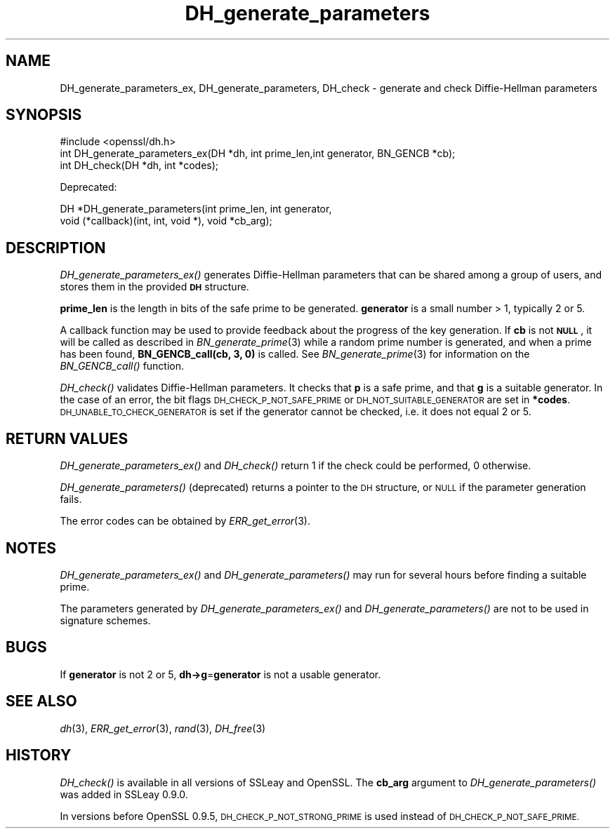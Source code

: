 .\" Automatically generated by Pod::Man 2.28 (Pod::Simple 3.28)
.\"
.\" Standard preamble:
.\" ========================================================================
.de Sp \" Vertical space (when we can't use .PP)
.if t .sp .5v
.if n .sp
..
.de Vb \" Begin verbatim text
.ft CW
.nf
.ne \\$1
..
.de Ve \" End verbatim text
.ft R
.fi
..
.\" Set up some character translations and predefined strings.  \*(-- will
.\" give an unbreakable dash, \*(PI will give pi, \*(L" will give a left
.\" double quote, and \*(R" will give a right double quote.  \*(C+ will
.\" give a nicer C++.  Capital omega is used to do unbreakable dashes and
.\" therefore won't be available.  \*(C` and \*(C' expand to `' in nroff,
.\" nothing in troff, for use with C<>.
.tr \(*W-
.ds C+ C\v'-.1v'\h'-1p'\s-2+\h'-1p'+\s0\v'.1v'\h'-1p'
.ie n \{\
.    ds -- \(*W-
.    ds PI pi
.    if (\n(.H=4u)&(1m=24u) .ds -- \(*W\h'-12u'\(*W\h'-12u'-\" diablo 10 pitch
.    if (\n(.H=4u)&(1m=20u) .ds -- \(*W\h'-12u'\(*W\h'-8u'-\"  diablo 12 pitch
.    ds L" ""
.    ds R" ""
.    ds C` ""
.    ds C' ""
'br\}
.el\{\
.    ds -- \|\(em\|
.    ds PI \(*p
.    ds L" ``
.    ds R" ''
.    ds C`
.    ds C'
'br\}
.\"
.\" Escape single quotes in literal strings from groff's Unicode transform.
.ie \n(.g .ds Aq \(aq
.el       .ds Aq '
.\"
.\" If the F register is turned on, we'll generate index entries on stderr for
.\" titles (.TH), headers (.SH), subsections (.SS), items (.Ip), and index
.\" entries marked with X<> in POD.  Of course, you'll have to process the
.\" output yourself in some meaningful fashion.
.\"
.\" Avoid warning from groff about undefined register 'F'.
.de IX
..
.nr rF 0
.if \n(.g .if rF .nr rF 1
.if (\n(rF:(\n(.g==0)) \{
.    if \nF \{
.        de IX
.        tm Index:\\$1\t\\n%\t"\\$2"
..
.        if !\nF==2 \{
.            nr % 0
.            nr F 2
.        \}
.    \}
.\}
.rr rF
.\" ========================================================================
.\"
.IX Title "DH_generate_parameters 3"
.TH DH_generate_parameters 3 "2016-09-23" "LibreSSL " "LibreSSL"
.\" For nroff, turn off justification.  Always turn off hyphenation; it makes
.\" way too many mistakes in technical documents.
.if n .ad l
.nh
.SH "NAME"
DH_generate_parameters_ex, DH_generate_parameters,
DH_check \- generate and check Diffie\-Hellman parameters
.SH "SYNOPSIS"
.IX Header "SYNOPSIS"
.Vb 1
\& #include <openssl/dh.h>
\&
\& int DH_generate_parameters_ex(DH *dh, int prime_len,int generator, BN_GENCB *cb);
\&
\& int DH_check(DH *dh, int *codes);
.Ve
.PP
Deprecated:
.PP
.Vb 2
\& DH *DH_generate_parameters(int prime_len, int generator,
\&     void (*callback)(int, int, void *), void *cb_arg);
.Ve
.SH "DESCRIPTION"
.IX Header "DESCRIPTION"
\&\fIDH_generate_parameters_ex()\fR generates Diffie-Hellman parameters that can
be shared among a group of users, and stores them in the provided \fB\s-1DH\s0\fR
structure.
.PP
\&\fBprime_len\fR is the length in bits of the safe prime to be generated.
\&\fBgenerator\fR is a small number > 1, typically 2 or 5.
.PP
A callback function may be used to provide feedback about the progress
of the key generation. If \fBcb\fR is not \fB\s-1NULL\s0\fR, it will be
called as described in \fIBN_generate_prime\fR\|(3) while a random prime number is
generated, and when a prime has been found, \fBBN_GENCB_call(cb, 3, 0)\fR is
called. See \fIBN_generate_prime\fR\|(3) for information on
the \fIBN_GENCB_call()\fR function.
.PP
\&\fIDH_check()\fR validates Diffie-Hellman parameters. It checks that \fBp\fR is
a safe prime, and that \fBg\fR is a suitable generator. In the case of an
error, the bit flags \s-1DH_CHECK_P_NOT_SAFE_PRIME\s0 or
\&\s-1DH_NOT_SUITABLE_GENERATOR\s0 are set in \fB*codes\fR.
\&\s-1DH_UNABLE_TO_CHECK_GENERATOR\s0 is set if the generator cannot be
checked, i.e. it does not equal 2 or 5.
.SH "RETURN VALUES"
.IX Header "RETURN VALUES"
\&\fIDH_generate_parameters_ex()\fR and \fIDH_check()\fR return 1 if the check could be
performed, 0 otherwise.
.PP
\&\fIDH_generate_parameters()\fR (deprecated) returns a pointer to the \s-1DH\s0 structure, or
\&\s-1NULL\s0 if the parameter generation fails.
.PP
The error codes can be obtained by \fIERR_get_error\fR\|(3).
.SH "NOTES"
.IX Header "NOTES"
\&\fIDH_generate_parameters_ex()\fR and \fIDH_generate_parameters()\fR may run for several
hours before finding a suitable prime.
.PP
The parameters generated by \fIDH_generate_parameters_ex()\fR and \fIDH_generate_parameters()\fR
are not to be used in signature schemes.
.SH "BUGS"
.IX Header "BUGS"
If \fBgenerator\fR is not 2 or 5, \fBdh\->g\fR=\fBgenerator\fR is not
a usable generator.
.SH "SEE ALSO"
.IX Header "SEE ALSO"
\&\fIdh\fR\|(3), \fIERR_get_error\fR\|(3), \fIrand\fR\|(3),
\&\fIDH_free\fR\|(3)
.SH "HISTORY"
.IX Header "HISTORY"
\&\fIDH_check()\fR is available in all versions of SSLeay and OpenSSL.
The \fBcb_arg\fR argument to \fIDH_generate_parameters()\fR was added in SSLeay 0.9.0.
.PP
In versions before OpenSSL 0.9.5, \s-1DH_CHECK_P_NOT_STRONG_PRIME\s0 is used
instead of \s-1DH_CHECK_P_NOT_SAFE_PRIME.\s0
